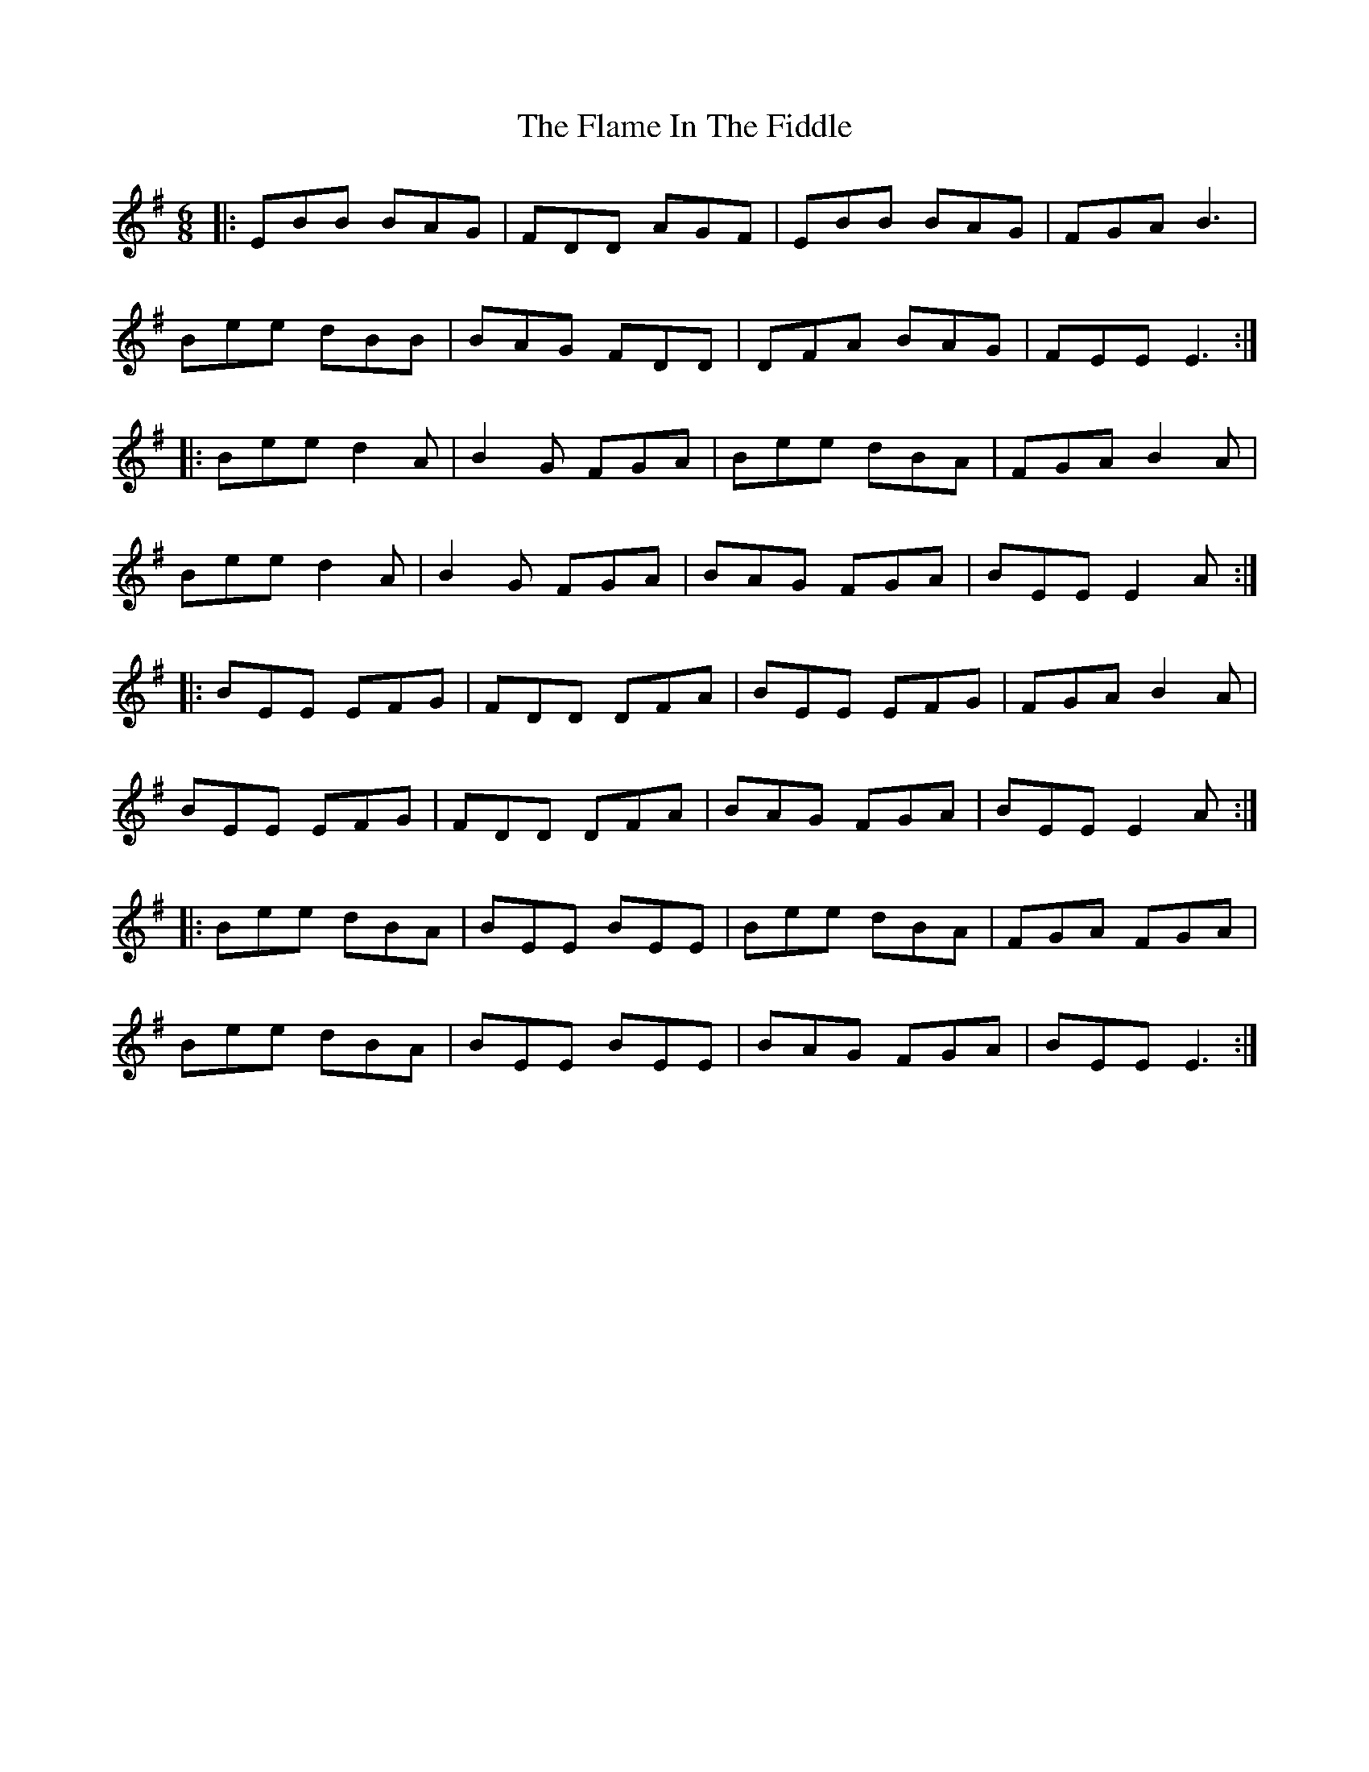 X: 13307
T: Flame In The Fiddle, The
R: jig
M: 6/8
K: Eminor
|:EBB BAG|FDD AGF|EBB BAG|FGA B3|
Bee dBB|BAG FDD|DFA BAG|FEE E3:|
|:Bee d2A|B2G FGA|Bee dBA|FGA B2A|
Bee d2A|B2G FGA|BAG FGA|BEE E2A:|
|:BEE EFG|FDD DFA|BEE EFG|FGA B2A|
BEE EFG|FDD DFA|BAG FGA|BEE E2A:|
|:Bee dBA|BEE BEE|Bee dBA|FGA FGA|
Bee dBA|BEE BEE|BAG FGA|BEE E3:|

